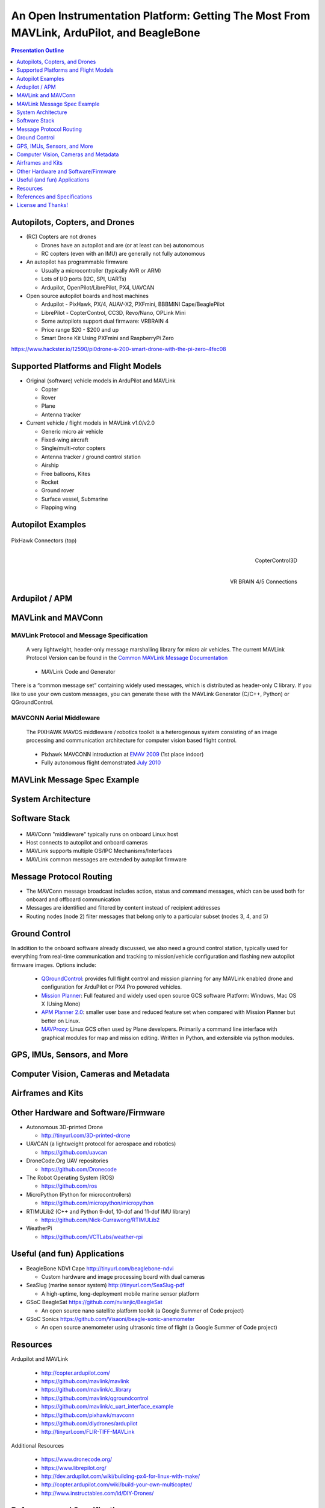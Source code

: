 .. -*- coding: utf-8 -*-

############################################################################################
 An Open Instrumentation Platform: Getting The Most From MAVLink, ArduPilot, and BeagleBone
############################################################################################

.. image:: images/bb-ndvi.jpg
   :align: center
   :width: 75%
.. Make Magazine: Boston’s 3D Printed Drones Meet Up, by Matt Stultz
   http://makezine.com/2014/12/17/bostons-3d-printed-drones-meet-up/
   or
   https://publiclab.org/notes/gpenzo/03-25-2015/ndvi-cape-for-the-beagle-bone

.. contents:: Presentation Outline
   :depth: 1

.. raw:: pdf

   SetPageCounter

Autopilots, Copters, and Drones
===============================

* (RC) Copters are not drones

  * Drones have an autopilot and are (or at least can be) autonomous
  * RC copters (even with an IMU) are generally not fully autonomous

* An autopilot has programmable firmware

  * Usually a microcontroller (typically AVR or ARM)
  * Lots of I/O ports (I2C, SPI, UARTs)
  * Ardupilot, OpenPilot/LibrePilot, PX4, UAVCAN

* Open source autopilot boards and host machines

  * Ardupilot - PixHawk, PX/4, AUAV-X2, PXFmini, BBBMINI Cape/BeaglePilot
  * LibrePilot - CopterControl, CC3D, Revo/Nano, OPLink Mini
  * Some autopilots support dual firmware: VRBRAIN 4
  * Price range $20 - $200 and up
  * Smart Drone Kit Using PXFmini and RaspberryPi Zero

https://www.hackster.io/12590/pi0drone-a-200-smart-drone-with-the-pi-zero-4fec08

Supported Platforms and Flight Models
=====================================

* Original (software) vehicle models in ArduPilot and MAVLink

  - Copter
  - Rover
  - Plane
  - Antenna tracker

* Current vehicle / flight models in MAVLink v1.0/v2.0

  - Generic micro air vehicle
  - Fixed-wing aircraft
  - Single/multi-rotor copters
  - Antenna tracker / ground control station
  - Airship
  - Free balloons, Kites
  - Rocket
  - Ground rover
  - Surface vessel, Submarine
  - Flapping wing

.. raw:: pdf

   PageBreak twoColumn

Autopilot Examples
==================

.. figure:: images/pixhawk_connectors_top.png
   :width: 100%
   :align: center

   PixHawk Connectors (top)

.. raw:: pdf

   FrameBreak

.. figure:: images/cc3D.jpg
   :width: 50%
   :align: right

   CopterControl3D

.. raw:: pdf

    Spacer 0 1cm

.. figure:: images/vrbrainpinout3-0.jpg
   :width: 70%
   :align: right

   VR BRAIN 4/5 Connections

.. raw:: pdf

    PageBreak cutePage

Ardupilot / APM
===============

.. figure:: images/ardupilot_matrix.png
   :width: 90%
   :align: center


MAVLink and MAVConn
===================

MAVLink Protocol and Message Specification
------------------------------------------

.. pull-quote::
   
   A very lightweight, header-only message marshalling library for micro air vehicles.
   The current MAVLink Protocol Version can be found in the `Common MAVLink Message Documentation`_

..

  * MAVLink Code and Generator

There is a “common message set” containing widely used messages, which is distributed
as header-only C library. If you like to use your own custom messages, you can generate
these with the MAVLink Generator (C/C++, Python) or QGroundControl. 

MAVCONN Aerial Middleware
-------------------------

.. pull-quote::

   The PIXHAWK MAVOS middleware / robotics toolkit is a heterogenous system
   consisting of an image processing and communication architecture for computer
   vision based flight control.

..

  * Pixhawk MAVCONN introduction at `EMAV 2009`_ (1st place indoor)
  * Fully autonomous flight demonstrated `July 2010`_

.. _EMAV 2009: https://pixhawk.ethz.ch/overview/awards
.. _July 2010: https://pixhawk.ethz.ch/micro_air_vehicle/quadrotor/cheetah
.. _Common MAVLink Message Documentation: http://mavlink.org/messages/common


MAVLink Message Spec Example
============================

.. figure:: images/mavlink_protocol_docs.png
   :width: 90%
   :align: center


System Architecture
===================

.. image:: images/mavlink_protocol_links.png
   :align: center
   :scale: 60%

.. raw:: pdf

    Spacer 0 4mm

  * Full MAVLink/MAVConn vehicle configuration
  * Linux host system and integrated machine vision/object tracking
  * Uses multiple transport/physical layers and redundant GCS links
  * Camera X is a third-party camera connected via serial link

Software Stack
==============

.. raw:: pdf

    Spacer 0 4mm

.. figure:: images/mavlink_stack.png
   :scale: 75%

.. raw:: pdf

   Spacer 0 1cm

* MAVConn "middleware" typically runs on onboard Linux host
* Host connects to autopilot and onboard cameras
* MAVLink supports multiple OS/IPC Mechanisms/Interfaces
* MAVLink common messages are extended by autopilot firmware

Message Protocol Routing
========================

.. image:: images/message_routing.png
   :scale: 30%

.. raw:: pdf

   Spacer 0 1cm

* The MAVConn message broadcast includes action, status and command
  messages, which can be used both for onboard and offboard communication
* Messages are identified and filtered by content instead of recipient addresses
* Routing nodes (node 2) filter messages that belong only to a particular
  subset (nodes 3, 4, and 5)


Ground Control
==============

In addition to the onboard software already discussed, we also need a ground
control station, typically used for everything from real-time communication
and tracking to mission/vehicle configuration and flashing new autopilot
firmware images.  Options include:

  * `QGroundControl`_: provides full flight control and mission planning for any
    MAVLink enabled drone and configuration for ArduPilot or PX4 Pro powered vehicles.
  * `Mission Planner`_:  Full featured and widely used open source GCS software
    Platform: Windows, Mac OS X (Using Mono)
  * `APM Planner 2.0`_: smaller user base and reduced feature set when compared with
    Mission Planner but better on Linux.
  * `MAVProxy`_: Linux GCS often used by Plane developers. Primarily a command line
    interface with graphical modules for map and mission editing. Written in Python,
    and extensible via python modules.

.. _QGroundControl: http://www.qgroundcontrol.org/
.. _Mission Planner: https://github.com/ArduPilot/MissionPlanner
.. _APM Planner 2.0: https://github.com/ArduPilot/apm_planner
.. _MAVProxy: https://github.com/ArduPilot/MAVProxy


GPS, IMUs, Sensors, and More
============================

Computer Vision, Cameras and Metadata
=====================================

.. raw:: pdf

   PageBreak twoColumn


Airframes and Kits
==================

.. image:: images/1.jpg
   :align: center
   :width: 75%

.. raw:: pdf

    Spacer 0 1cm

.. image:: images/2.jpg
   :align: center
   :width: 75%

.. raw:: pdf

   FrameBreak

.. raw:: pdf

    Spacer 0 2cm

.. image:: images/make-a-drone.jpg
   :align: center
   :width: 75%

.. raw:: pdf

    Spacer 0 1cm

.. image:: images/pizero-apm-kit.jpg
   :align: center
   :width: 75%

.. raw:: pdf

    PageBreak cutePage


Other Hardware and Software/Firmware
====================================

* Autonomous 3D-printed Drone

  - http://tinyurl.com/3D-printed-drone

* UAVCAN (a lightweight protocol for aerospace and robotics)

  - https://github.com/uavcan

* DroneCode.Org UAV repositories

  - https://github.com/Dronecode

* The Robot Operating System (ROS)

  - https://github.com/ros

* MicroPython (Python for microcontrollers)

  - https://github.com/micropython/micropython

* RTIMULib2 (C++ and Python 9-dof, 10-dof and 11-dof IMU library)

  - https://github.com/Nick-Currawong/RTIMULib2

* WeatherPi

  - https://github.com/VCTLabs/weather-rpi


Useful (and fun) Applications
=============================

* BeagleBone NDVI Cape  http://tinyurl.com/beaglebone-ndvi

  - Custom hardware and image processing board with dual cameras

* SeaSlug (marine sensor system)  http://tinyurl.com/SeaSlug-pdf

  - A high-uptime, long-deployment mobile marine sensor platform

* GSoC BeagleSat  https://github.com/nvisnjic/BeagleSat

  - An open source nano satellite platform toolkit (a Google Summer of Code project)

* GSoC Sonics https://github.com/Visaoni/beagle-sonic-anemometer

  - An open source anemometer using ultrasonic time of flight (a Google Summer of Code project)


Resources
=========

Ardupilot and MAVLink

   * http://copter.ardupilot.com/
   * https://github.com/mavlink/mavlink
   * https://github.com/mavlink/c_library
   * https://github.com/mavlink/qgroundcontrol
   * https://github.com/mavlink/c_uart_interface_example
   * https://github.com/pixhawk/mavconn
   * https://github.com/diydrones/ardupilot
   * http://tinyurl.com/FLIR-TIFF-MAVLink

Additional Resources

   * https://www.dronecode.org/
   * https://www.librepilot.org/
   * http://dev.ardupilot.com/wiki/building-px4-for-linux-with-make/
   * http://copter.ardupilot.com/wiki/build-your-own-multicopter/
   * http://www.instructables.com/id/DIY-Drones/

References and Specifications
=============================

.. line-block::

       **Huang, Olson and Moore**, Lightweight Communications and Marshalling
           for Low-latency Interprocess Communication. MIT CSAIL Technical
           Report, 2009.
   
       **Lorenz Meier, Petri Tanskanen, Lionel Heng, Gim Hee Lee, Friedrich**
           **Fraundorfer, and Marc Pollefeys**.  Pixhawk: A micro aerial vehicle
           design for autonomous flight using onboard computer vision.
           Autonomous Robots (AURO), 2012.
   
       The canonical MAVLink Common Message Set is common.xml, which defines both the software interface and the `MAVLINK Common Message Set documentation`_.
      
       The ArduPilot "Copter" interface variant is defined in the `ArduCopter GCS_Mavlink.cpp`_ source file.
   
       The `Exif 2.3 Specification`_ - Exchangeable image file format for digital still cameras: Exif Version 2.3, Revised on December, 2012, Camera & Imaging Products Association.
   
       The `XMP 1.0 Specification`_ - XMP Specification, `Part 1`_ (April, 2012), `Part 2`_ (November 2014), `Part 3`_ (November 2014), Adobe Developers Association.

.. _MAVLINK Common Message Set documentation: https://pixhawk.ethz.ch/mavlink/
.. _ArduCopter GCS_Mavlink.cpp: https://github.com/diydrones/ardupilot/blob/Copter-3.3/ArduCopter/GCS_Mavlink.cpp
.. _Exif 2.3 Specification: http://www.cipa.jp/std/documents/e/DC-008-2012_E.pdf
.. _XMP 1.0 Specification: http://www.adobe.com/products/xmp.html
.. _Part 1: http://wwwimages.adobe.com/content/dam/Adobe/en/devnet/xmp/pdfs/XMP%20SDK%20Release%20cc-2014-12/XMPSpecificationPart1.pdf
.. _Part 2: http://wwwimages.adobe.com/content/dam/Adobe/en/devnet/xmp/pdfs/XMP%20SDK%20Release%20cc-2014-12/XMPSpecificationPart2.pdf
.. _Part 3: http://wwwimages.adobe.com/content/dam/Adobe/en/devnet/xmp/pdfs/XMP%20SDK%20Release%20cc-2014-12/XMPSpecificationPart3.pdf


License and Thanks!
===================

:Author: Stephen L Arnold
:Contact: answers@vctlabs.com
:Revision: 0.1
:Date: |date|, |time| PST8PDT
:License: `CC-Attribution-ShareAlike`_
:Copyright: 2016 `VCT Labs, Inc.`_

.. _CC-Attribution-ShareAlike: http://creativecommons.org/licenses/by-sa/3.0/
.. _VCT Labs, Inc.: http://www.vctlabs.com

.. raw:: pdf

    Spacer 0 5mm

.. image:: images/cc3.png
   :align: left
   :width: .5in

.. |date| date::
.. |time| date:: %H:%M


